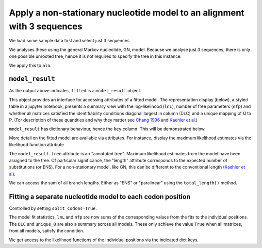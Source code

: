 .. jupyter-execute::
    :hide-code:

    import set_working_directory

Apply a non-stationary nucleotide model to an alignment with 3 sequences
------------------------------------------------------------------------

We load some sample data first and select just 3 sequences.

.. jupyter-execute::

    from cogent3 import get_app

    loader = get_app("load_aligned", format="fasta", moltype="dna")
    select_seqs = get_app("take_named_seqs", "Human", "Rhesus", "Galago")
    process = loader + select_seqs
    aln = process("data/primate_brca1.fasta")
    aln.names

We analyses these using the general Markov nucleotide, GN, model.
Because we analyse just 3 sequences, there is only one possible unrooted
tree, hence it is not required to specify the tree in this instance.

.. jupyter-execute::

    gn = get_app("model", "GN")
    gn

We apply this to ``aln``.

.. jupyter-execute::

    fitted = gn(aln)
    type(fitted)

``model_result``
^^^^^^^^^^^^^^^^

As the output above indicates, ``fitted`` is a ``model_result`` object.

This object provides an interface for accessing attributes of a fitted model. The representation display (below), a styled table in a jupyter notebook, presents a summary view with the log-likelihood (``lnL``), number of free parameters (``nfp``) and whether all matrices satisfied the identifiability conditions diagonal largest in column (DLC) and a unique mapping of Q to P. (For description of these quantities and why they matter see `Chang 1996 <https://www.ncbi.nlm.nih.gov/pubmed/?term=8854662>`__ and `Kaehler et al <https://www.ncbi.nlm.nih.gov/pubmed/25503772>`__.)

``model_result`` has dictionary behaviour, hence the ``key`` column. This will be demonstrated below.

.. jupyter-execute::

    fitted

More detail on the fitted model are available via attributes. For instance, display the maximum likelihood estimates via the likelihood function attribute

.. jupyter-execute::

    fitted.lf

.. jupyter-execute::

    fitted.lnL, fitted.nfp

.. jupyter-execute::

    fitted.source

The ``model_result.tree`` attribute is an "annotated tree". Maximum likelihood estimates from the model have been assigned to the tree. Of particular significance, the "length" attribute corresponds to the expected number of substitutions (or ENS). For a non-stationary model, like GN, this can be different to the conventional length (`Kaehler et al <https://www.ncbi.nlm.nih.gov/pubmed/25503772>`__).

.. jupyter-execute::

    fitted.tree, fitted.alignment

We can access the sum of all branch lengths. Either as "ENS" or "paralinear" using the ``total_length()`` method.

.. jupyter-execute::

    fitted.total_length(length_as="paralinear")

Fitting a separate nucleotide model to each codon position
^^^^^^^^^^^^^^^^^^^^^^^^^^^^^^^^^^^^^^^^^^^^^^^^^^^^^^^^^^

Controlled by setting ``split_codons=True``.

.. jupyter-execute::

    gn = get_app("model", "GN", split_codons=True)

    fitted = gn(aln)
    fitted

The model fit statistics, ``lnL`` and ``nfp`` are now sums of the corresponding values from the fits to the individual positions. The ``DLC`` and ``unique_Q`` are also a summary across all models. These only achieve the value ``True`` when all matrices, from all models, satisfy the condition.

We get access to the likelihood functions of the individual positions via the indicated dict keys.

.. jupyter-execute::

    fitted[3]
